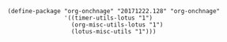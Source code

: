#+TITLE Org on change
#+PROPERTY: header-args :tangle yes :padline yes :comments both :noweb yes

#+BEGIN_SRC elisp
(define-package "org-onchnage" "20171222.128" "org-onchnage"
                '((timer-utils-lotus "1")
                  (org-misc-utils-lotus "1")
                  (lotus-misc-utils "1")))
#+END_SRC
